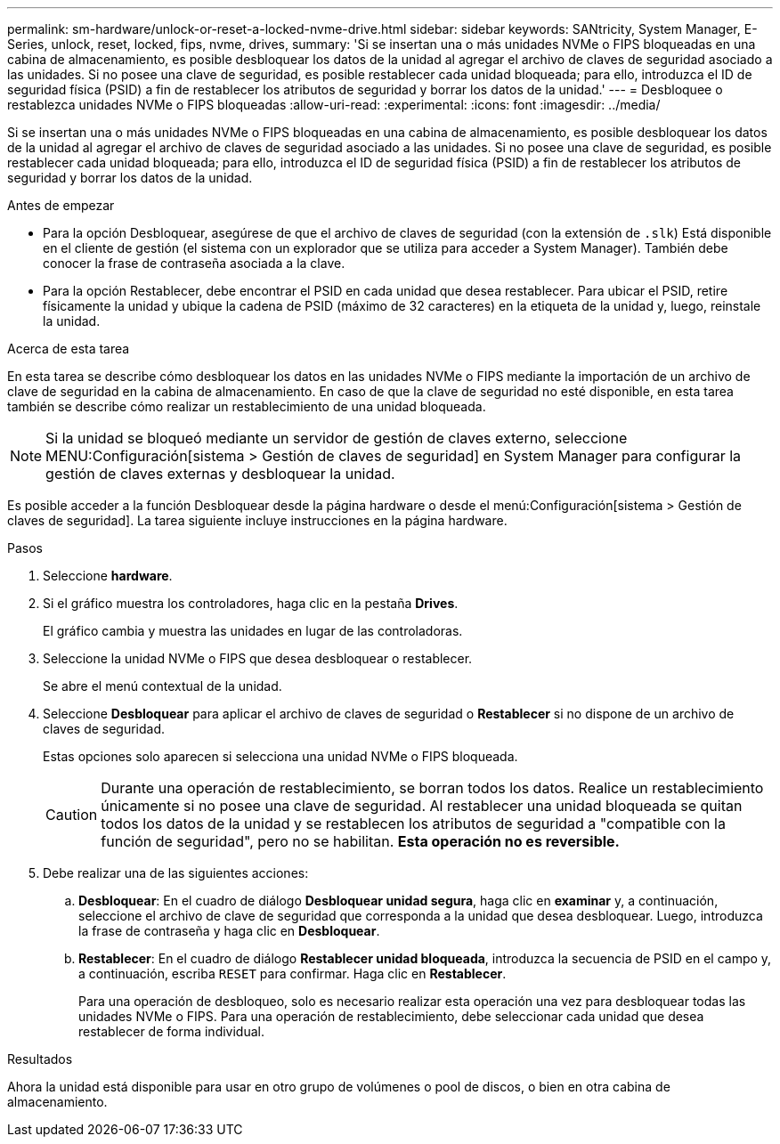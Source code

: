---
permalink: sm-hardware/unlock-or-reset-a-locked-nvme-drive.html 
sidebar: sidebar 
keywords: SANtricity, System Manager, E-Series, unlock, reset, locked, fips, nvme, drives, 
summary: 'Si se insertan una o más unidades NVMe o FIPS bloqueadas en una cabina de almacenamiento, es posible desbloquear los datos de la unidad al agregar el archivo de claves de seguridad asociado a las unidades. Si no posee una clave de seguridad, es posible restablecer cada unidad bloqueada; para ello, introduzca el ID de seguridad física (PSID) a fin de restablecer los atributos de seguridad y borrar los datos de la unidad.' 
---
= Desbloquee o restablezca unidades NVMe o FIPS bloqueadas
:allow-uri-read: 
:experimental: 
:icons: font
:imagesdir: ../media/


[role="lead"]
Si se insertan una o más unidades NVMe o FIPS bloqueadas en una cabina de almacenamiento, es posible desbloquear los datos de la unidad al agregar el archivo de claves de seguridad asociado a las unidades. Si no posee una clave de seguridad, es posible restablecer cada unidad bloqueada; para ello, introduzca el ID de seguridad física (PSID) a fin de restablecer los atributos de seguridad y borrar los datos de la unidad.

.Antes de empezar
* Para la opción Desbloquear, asegúrese de que el archivo de claves de seguridad (con la extensión de `.slk`) Está disponible en el cliente de gestión (el sistema con un explorador que se utiliza para acceder a System Manager). También debe conocer la frase de contraseña asociada a la clave.
* Para la opción Restablecer, debe encontrar el PSID en cada unidad que desea restablecer. Para ubicar el PSID, retire físicamente la unidad y ubique la cadena de PSID (máximo de 32 caracteres) en la etiqueta de la unidad y, luego, reinstale la unidad.


.Acerca de esta tarea
En esta tarea se describe cómo desbloquear los datos en las unidades NVMe o FIPS mediante la importación de un archivo de clave de seguridad en la cabina de almacenamiento. En caso de que la clave de seguridad no esté disponible, en esta tarea también se describe cómo realizar un restablecimiento de una unidad bloqueada.

[NOTE]
====
Si la unidad se bloqueó mediante un servidor de gestión de claves externo, seleccione MENU:Configuración[sistema > Gestión de claves de seguridad] en System Manager para configurar la gestión de claves externas y desbloquear la unidad.

====
Es posible acceder a la función Desbloquear desde la página hardware o desde el menú:Configuración[sistema > Gestión de claves de seguridad]. La tarea siguiente incluye instrucciones en la página hardware.

.Pasos
. Seleccione *hardware*.
. Si el gráfico muestra los controladores, haga clic en la pestaña *Drives*.
+
El gráfico cambia y muestra las unidades en lugar de las controladoras.

. Seleccione la unidad NVMe o FIPS que desea desbloquear o restablecer.
+
Se abre el menú contextual de la unidad.

. Seleccione *Desbloquear* para aplicar el archivo de claves de seguridad o *Restablecer* si no dispone de un archivo de claves de seguridad.
+
Estas opciones solo aparecen si selecciona una unidad NVMe o FIPS bloqueada.

+
[CAUTION]
====
Durante una operación de restablecimiento, se borran todos los datos. Realice un restablecimiento únicamente si no posee una clave de seguridad. Al restablecer una unidad bloqueada se quitan todos los datos de la unidad y se restablecen los atributos de seguridad a "compatible con la función de seguridad", pero no se habilitan. *Esta operación no es reversible.*

====
. Debe realizar una de las siguientes acciones:
+
.. *Desbloquear*: En el cuadro de diálogo *Desbloquear unidad segura*, haga clic en *examinar* y, a continuación, seleccione el archivo de clave de seguridad que corresponda a la unidad que desea desbloquear. Luego, introduzca la frase de contraseña y haga clic en *Desbloquear*.
.. *Restablecer*: En el cuadro de diálogo *Restablecer unidad bloqueada*, introduzca la secuencia de PSID en el campo y, a continuación, escriba `RESET` para confirmar. Haga clic en *Restablecer*.
+
Para una operación de desbloqueo, solo es necesario realizar esta operación una vez para desbloquear todas las unidades NVMe o FIPS. Para una operación de restablecimiento, debe seleccionar cada unidad que desea restablecer de forma individual.





.Resultados
Ahora la unidad está disponible para usar en otro grupo de volúmenes o pool de discos, o bien en otra cabina de almacenamiento.
